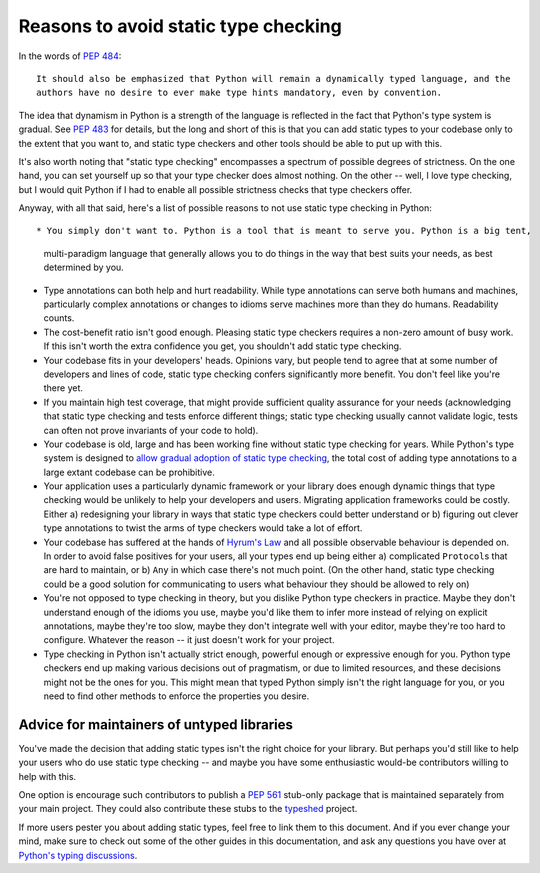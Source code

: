 .. _typing-anti-pitch:

Reasons to avoid static type checking
=====================================

In the words of :pep:`484`::

    It should also be emphasized that Python will remain a dynamically typed language, and the
    authors have no desire to ever make type hints mandatory, even by convention.

The idea that dynamism in Python is a strength of the language is reflected in the fact that
Python's type system is gradual. See :pep:`483` for details, but the long and short of this is
that you can add static types to your codebase only to the extent that you want to, and static
type checkers and other tools should be able to put up with this.

It's also worth noting that "static type checking" encompasses a spectrum of possible degrees of
strictness. On the one hand, you can set yourself up so that your type checker does almost nothing.
On the other -- well, I love type checking, but I would quit Python if I had to enable all
possible strictness checks that type checkers offer.

Anyway, with all that said, here's a list of possible reasons to not use static type checking
in Python::

* You simply don't want to. Python is a tool that is meant to serve you. Python is a big tent,
  multi-paradigm language that generally allows you to do things in the way that best suits your
  needs, as best determined by you.

* Type annotations can both help and hurt readability. While type annotations can serve both
  humans and machines, particularly complex annotations or changes to idioms serve machines more
  than they do humans. Readability counts.

* The cost-benefit ratio isn't good enough. Pleasing static type checkers requires a non-zero amount
  of busy work. If this isn't worth the extra confidence you get, you shouldn't add static type
  checking.

* Your codebase fits in your developers' heads. Opinions vary, but people tend to agree that at
  some number of developers and lines of code, static type checking confers significantly more
  benefit. You don't feel like you're there yet.

* If you maintain high test coverage, that might provide sufficient quality assurance for your
  needs (acknowledging that static type checking and tests enforce different things; static type
  checking usually cannot validate logic, tests can often not prove invariants of your code to
  hold).

* Your codebase is old, large and has been working fine without static type checking for years.
  While Python's type system is designed to
  `allow gradual adoption of static type checking <https://mypy.readthedocs.io/en/stable/existing_code.html>`_,
  the total cost of adding type annotations to a large extant codebase can be prohibitive.

* Your application uses a particularly dynamic framework or your library does enough dynamic things
  that type checking would be unlikely to help your developers and users. Migrating application
  frameworks could be costly. Either a) redesigning your library in ways that static type checkers
  could better understand or b) figuring out clever type annotations to twist the arms of type
  checkers would take a lot of effort.

* Your codebase has suffered at the hands of `Hyrum's Law <https://www.hyrumslaw.com/>`_
  and all possible observable behaviour is depended on. In order to avoid false positives for your
  users, all your types end up being either a) complicated ``Protocol``\s that are hard to maintain,
  or b) ``Any`` in which case there's not much point. (On the other hand, static type checking could
  be a good solution for communicating to users what behaviour they should be allowed to rely on)

* You're not opposed to type checking in theory, but you dislike Python type checkers in practice.
  Maybe they don't understand enough of the idioms you use, maybe you'd like them to infer more
  instead of relying on explicit annotations, maybe they're too slow, maybe they don't integrate
  well with your editor, maybe they're too hard to configure. Whatever the reason -- it just doesn't
  work for your project.

* Type checking in Python isn't actually strict enough, powerful enough or expressive enough for
  you. Python type checkers end up making various decisions out of pragmatism, or due to limited
  resources, and these decisions might not be the ones for you. This might mean that typed Python
  simply isn't the right language for you, or you need to find other methods to enforce the
  properties you desire.

Advice for maintainers of untyped libraries
*******************************************

You've made the decision that adding static types isn't the right choice for your library. But
perhaps you'd still like to help your users who do use static type checking -- and maybe you have
some enthusiastic would-be contributors willing to help with this.

One option is encourage such contributors  to publish a :pep:`561` stub-only package that is
maintained separately from your main project. They could also contribute these stubs to the
`typeshed <https://github.com/python/typeshed>`_ project.

If more users pester you about adding static types, feel free to link them to this document. And if
you ever change your mind, make sure to check out some of the other guides in this documentation,
and ask any questions you have over at `Python's typing discussions <https://github.com/python/typing/discussions>`_.
